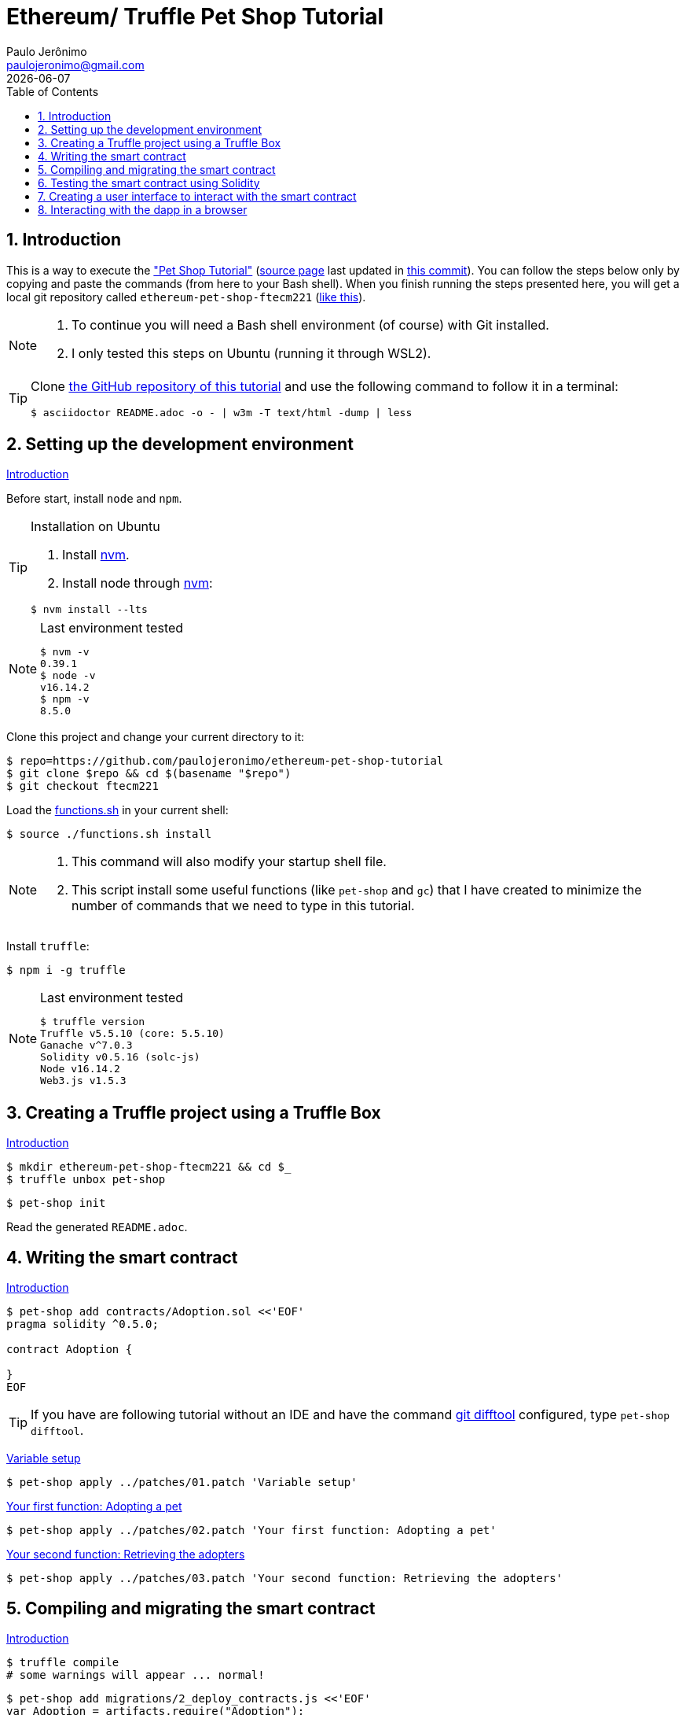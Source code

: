= Ethereum/ Truffle Pet Shop Tutorial
Paulo Jerônimo <paulojeronimo@gmail.com>; {localdate}
:experimental:
:icons: font
:idprefix:
:idseparator: -
:nofooter:
:numbered:
:toc: left

// URIs
:uri-repo: https://github.com/paulojeronimo/ethereum-pet-shop-tutorial
:uri-step03: https://www.trufflesuite.com/tutorial/#compiling-and-migrating-the-smart-contract
:uri-step04: https://www.trufflesuite.com/tutorial/#testing-the-smart-contract-using-solidity
:uri-step05: https://www.trufflesuite.com/tutorial/#creating-a-user-interface-to-interact-with-the-smart-contract
:uri-step06: https://www.trufflesuite.com/tutorial/#interacting-with-the-dapp-in-a-browser
:uri-step02: https://www.trufflesuite.com/tutorial/#writing-the-smart-contract
:uri-step02-1: https://www.trufflesuite.com/tutorial/#variable-setup
:uri-step02-2: https://www.trufflesuite.com/tutorial/#your-first-function-adopting-a-pet
:uri-step02-3: https://www.trufflesuite.com/tutorial/#your-second-function-retrieving-the-adopters
:uri-nvm: https://github.com/nvm-sh/nvm
:uri-tutorial: https://www.trufflesuite.com/tutorial
:uri-tutorial-index-md: https://github.com/trufflesuite/trufflesuite.com/blob/84c0d7737219879d3f2f8e4ca89246763e693d0e/src/tutorial/index.md
:uri-last-commit: https://github.com/trufflesuite/trufflesuite.com/commit/84c0d7737219879d3f2f8e4ca89246763e693d0e
:uri-paulojeronimo-ethereum-pet-shop-ftecm221: https://github.com/paulojeronimo/ethereum-pet-shop-ftecm221

// Attributes
:step02-1-title: Variable setup
:step02-2-title: Your first function: Adopting a pet
:step02-3-title: Your second function: Retrieving the adopters
:step02-1: {uri-step02-1}[{step02-1-title}]
:step02-2: {uri-step02-2}[{step02-2-title}]
:step02-3: {uri-step02-3}[{step02-3-title}]
:nvm: {uri-nvm}[nvm]

== Introduction

This is a way to execute the {uri-tutorial}["Pet Shop Tutorial"]
({uri-tutorial-index-md}[source page] last updated in
{uri-last-commit}[this commit]).
You can follow the steps below only by copying and paste the commands
(from here to your Bash shell).
When you finish running the steps presented here, you will get a local
git repository called `ethereum-pet-shop-ftecm221`
({uri-paulojeronimo-ethereum-pet-shop-ftecm221}[like this]).

[NOTE]
====
. To continue you will need a Bash shell environment (of course) with
  Git installed.
. I only tested this steps on Ubuntu (running it through WSL2).
====

[TIP]
====
Clone {uri-repo}[the GitHub repository of this tutorial] and use the
following command to follow it in a terminal:

----
$ asciidoctor README.adoc -o - | w3m -T text/html -dump | less
----
====

[[step00]]
== Setting up the development environment

https://www.trufflesuite.com/tutorial#setting-up-the-development-environment[Introduction]

Before start, install `node` and `npm`.

[TIP]
.Installation on Ubuntu
====
. Install {nvm}.
. Install node through {nvm}:
----
$ nvm install --lts
----
====

[NOTE]
.Last environment tested
====
----
$ nvm -v
0.39.1
$ node -v
v16.14.2
$ npm -v
8.5.0
----
====

Clone this project and change your current directory to it:

[subs="attributes+"]
----
$ repo={uri-repo}
$ git clone $repo && cd $(basename "$repo")
$ git checkout ftecm221
----

Load the link:functions.sh[] in your current shell:

----
$ source ./functions.sh install
----

[NOTE]
====
. This command will also modify your startup shell file.
. This script install some useful functions (like `pet-shop` and
`gc`) that I have created to minimize the number of commands that we
need to type in this tutorial.
====

Install `truffle`:

----
$ npm i -g truffle
----

[NOTE]
.Last environment tested
====
----
$ truffle version
Truffle v5.5.10 (core: 5.5.10)
Ganache v^7.0.3
Solidity v0.5.16 (solc-js)
Node v16.14.2
Web3.js v1.5.3
----
====

[[step01]]
== Creating a Truffle project using a Truffle Box

https://www.trufflesuite.com/tutorial#creating-a-truffle-project-using-a-truffle-box[Introduction]

----
$ mkdir ethereum-pet-shop-ftecm221 && cd $_
$ truffle unbox pet-shop
----

----
$ pet-shop init
----

Read the generated `README.adoc`.

[[step02]]
== Writing the smart contract

{uri-step02}[Introduction]

----
$ pet-shop add contracts/Adoption.sol <<'EOF'
pragma solidity ^0.5.0;

contract Adoption {

}
EOF
----

TIP: If you have are following tutorial without an IDE and have
the command https://git-scm.com/docs/git-difftool[git difftool]
configured, type `pet-shop difftool`.

{step02-1}

[subs="attributes+"]
----
$ pet-shop apply ../patches/01.patch '{step02-1-title}'
----

{step02-2}

[subs="attributes+"]
----
$ pet-shop apply ../patches/02.patch '{step02-2-title}'
----

{step02-3}

[subs="attributes+"]
----
$ pet-shop apply ../patches/03.patch '{step02-3-title}'
----

[[step03]]
== Compiling and migrating the smart contract

{uri-step03}[Introduction]

----
$ truffle compile
# some warnings will appear ... normal!
----

----
$ pet-shop add migrations/2_deploy_contracts.js <<'EOF'
var Adoption = artifacts.require("Adoption");

module.exports = function(deployer) {
  deployer.deploy(Adoption);
};
EOF
----

Install `ganache`:

----
$ npm install -g ganache
----

Start `ganache`:

----
$ gc start
----

[NOTE]
====
The `gc` command is also a function loaded by the link:function[]
script.
Its source code is in the file link:ganache.sh[].
You can see the code for this function executing:

----
$ type gc
----

If you want to follow the log produced by `ganache` type the following
command:

----
$ gc log tail
$ # Press <kbd:Ctrl+C> to stop seeing the log. This will not kill
ganache
----
====

----
$ truffle migrate
$ tree build/
----

----
$ echo build >> .gitignore
$ git commit -am 'File .gitignore modified'
----

[[step04]]
== Testing the smart contract using Solidity

{uri-step04}[Introduction]

----
$ pet-shop add test/TestAdoption.sol <<'EOF'
pragma solidity ^0.5.0;

import "truffle/Assert.sol";
import "truffle/DeployedAddresses.sol";
import "../contracts/Adoption.sol";

contract TestAdoption {
 // The address of the adoption contract to be tested
 Adoption adoption = Adoption(DeployedAddresses.Adoption());

 // The id of the pet that will be used for testing
 uint expectedPetId = 8;

 //The expected owner of adopted pet is this contract
 address expectedAdopter = address(this);

}
EOF
----

https://www.trufflesuite.com/tutorial#testing-the-adopt-function[Testing the adopt() function]

----
$ pet-shop apply ../patches/04.patch 'Testing the adopt() function'
----

https://trufflesuite.com/tutorial/#testing-retrieval-of-a-single-pets-owner[Testing retrieval of a single pet's owner]

----
$ pet-shop apply ../patches/05.patch "Testing retrieval of a single pet's owner"
----

https://www.trufflesuite.com/tutorial#testing-retrieval-of-all-pet-owners[Testing retrieval of all pet owners]

----
$ pet-shop apply ../patches/06.patch "Testing retrieval of all pet owners"
----

https://www.trufflesuite.com/tutorial#running-the-tests[Running the tests]

----
$ truffle test
----

[[step05]]
== Creating a user interface to interact with the smart contract

{uri-step05}[Introduction]

https://www.trufflesuite.com/tutorial#instantiating-web3[Instantiating web3]

----
$ pet-shop apply ../patches/07.patch 'Instantiating web3'
----

https://www.trufflesuite.com/tutorial#instantiating-the-contract[Instantiating the contract]

----
$ pet-shop apply ../patches/08.patch 'Instantiating the contract'
----

https://www.trufflesuite.com/tutorial#getting-the-adopted-pets-and-updating-the-ui[Getting The Adopted Pets and Updating The UI]

----
$ pet-shop apply ../patches/09.patch 'Getting The Adopted Pets and Updating The UI'
----

https://www.trufflesuite.com/tutorial#handling-the-adopt-function[Handling the adopt() Function]

----
$ pet-shop apply ../patches/10.patch 'Handling the adopt() Function'
----

[[step06]]
== Interacting with the dapp in a browser

{uri-step06}[Introduction]

https://www.trufflesuite.com/tutorial#installing-and-configuring-metamask[Installing and configuring MetaMask]

[WARNING]
====
When configuring Metamask, use the seed phrase returned by the following
command:

----
$ gc seedphrase
----
====

https://www.trufflesuite.com/tutorial#installing-and-configuring-lite-server[Installing and configuring lite-server]

----
$ cat bs-config.json
$ sed -n '9,12p' package.json
----

https://www.trufflesuite.com/tutorial#using-the-dapp[Using the dapp]

----
$ npm run dev
----

Open your browser in http://localhost:3000 and test the app.

Congratulations!
You have taken a huge step to becoming a full-fledged dapp developer.
